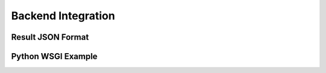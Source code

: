 .. backend-integration

Backend Integration
===================

Result JSON Format
------------------

Python WSGI Example
-------------------
